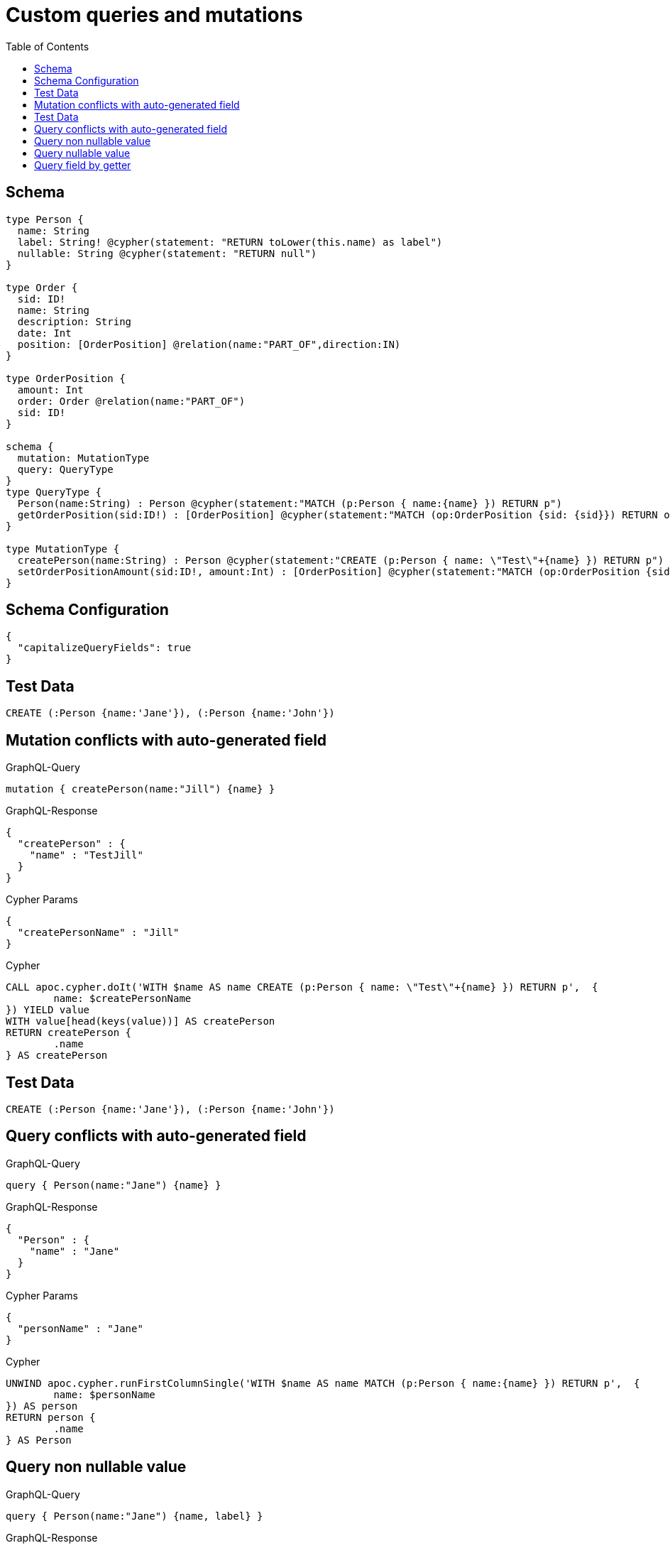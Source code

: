 :toc:

= Custom queries and mutations

== Schema

[source,graphql,schema=true]
----
type Person {
  name: String
  label: String! @cypher(statement: "RETURN toLower(this.name) as label")
  nullable: String @cypher(statement: "RETURN null")
}

type Order {
  sid: ID!
  name: String
  description: String
  date: Int
  position: [OrderPosition] @relation(name:"PART_OF",direction:IN)
}

type OrderPosition {
  amount: Int
  order: Order @relation(name:"PART_OF")
  sid: ID!
}

schema {
  mutation: MutationType
  query: QueryType
}
type QueryType {
  Person(name:String) : Person @cypher(statement:"MATCH (p:Person { name:{name} }) RETURN p")
  getOrderPosition(sid:ID!) : [OrderPosition] @cypher(statement:"MATCH (op:OrderPosition {sid: {sid}}) RETURN op")
}

type MutationType {
  createPerson(name:String) : Person @cypher(statement:"CREATE (p:Person { name: \"Test\"+{name} }) RETURN p")
  setOrderPositionAmount(sid:ID!, amount:Int) : [OrderPosition] @cypher(statement:"MATCH (op:OrderPosition {sid:{sid}}) SET op.amount = {amount} RETURN op")
}
----

== Schema Configuration

[source,json,schema-config=true]
----
{
  "capitalizeQueryFields": true
}
----

== Test Data

[source,cypher,test-data=true]
----
CREATE (:Person {name:'Jane'}), (:Person {name:'John'})
----

== Mutation conflicts with auto-generated field

.GraphQL-Query
[source,graphql]
----
mutation { createPerson(name:"Jill") {name} }
----

.GraphQL-Response
[source,json,response=true]
----
{
  "createPerson" : {
    "name" : "TestJill"
  }
}
----

.Cypher Params
[source,json]
----
{
  "createPersonName" : "Jill"
}
----

.Cypher
[source,cypher]
----
CALL apoc.cypher.doIt('WITH $name AS name CREATE (p:Person { name: \"Test\"+{name} }) RETURN p',  {
	name: $createPersonName
}) YIELD value
WITH value[head(keys(value))] AS createPerson
RETURN createPerson {
	.name
} AS createPerson
----

== Test Data

[source,cypher,test-data=true]
----
CREATE (:Person {name:'Jane'}), (:Person {name:'John'})
----

== Query conflicts with auto-generated field

.GraphQL-Query
[source,graphql]
----
query { Person(name:"Jane") {name} }
----

.GraphQL-Response
[source,json,response=true]
----
{
  "Person" : {
    "name" : "Jane"
  }
}
----

.Cypher Params
[source,json]
----
{
  "personName" : "Jane"
}
----

.Cypher
[source,cypher]
----
UNWIND apoc.cypher.runFirstColumnSingle('WITH $name AS name MATCH (p:Person { name:{name} }) RETURN p',  {
	name: $personName
}) AS person
RETURN person {
	.name
} AS Person
----

== Query non nullable value

.GraphQL-Query
[source,graphql]
----
query { Person(name:"Jane") {name, label} }
----

.GraphQL-Response
[source,json,response=true]
----
{
  "Person" : {
    "name" : "Jane",
    "label" : "jane"
  }
}
----

.Cypher Params
[source,json]
----
{
  "personName" : "Jane"
}
----

.Cypher
[source,cypher]
----
UNWIND apoc.cypher.runFirstColumnSingle('WITH $name AS name MATCH (p:Person { name:{name} }) RETURN p',  {
	name: $personName
}) AS person
RETURN person {
	.name,
	label: apoc.cypher.runFirstColumnSingle('WITH $this AS this RETURN toLower(this.name) as label',  {
		this: person
	})
} AS Person
----

== Query nullable value

.GraphQL-Query
[source,graphql]
----
query { Person(name:"Jane") {name, nullable} }
----

.GraphQL-Response
[source,json,response=true]
----
{
  "Person" : {
    "nullable" : null,
    "name" : "Jane"
  }
}
----

.Cypher Params
[source,json]
----
{
  "personName" : "Jane"
}
----

.Cypher
[source,cypher]
----
UNWIND apoc.cypher.runFirstColumnSingle('WITH $name AS name MATCH (p:Person { name:{name} }) RETURN p',  {
	name: $personName
}) AS person
RETURN person {
	.name,
	nullable: apoc.cypher.runFirstColumnSingle('WITH $this AS this RETURN null',  {
		this: person
	})
} AS Person
----

== Query field by getter

.GraphQL-Query
[source,graphql]
----
query { OrderPosition { amount } }
----

.GraphQL-Response
[source,json,response=true]
----
{
  "OrderPosition" : [ ]
}
----

.Cypher Params
[source,json]
----
{ }
----

.Cypher
[source,cypher]
----
MATCH (orderPosition: OrderPosition)
RETURN orderPosition { .amount } AS OrderPosition
----
